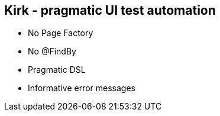 == Kirk - pragmatic UI test automation

- No Page Factory
- No @FindBy
- Pragmatic DSL
- Informative error messages

